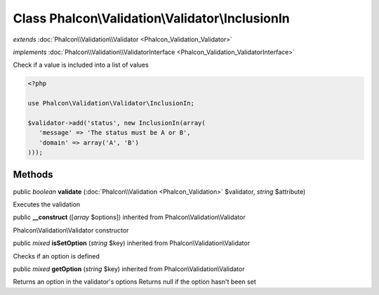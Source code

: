 Class **Phalcon\\Validation\\Validator\\InclusionIn**
=====================================================

*extends* :doc:`Phalcon\\Validation\\Validator <Phalcon_Validation_Validator>`

*implements* :doc:`Phalcon\\Validation\\ValidatorInterface <Phalcon_Validation_ValidatorInterface>`

Check if a value is included into a list of values  

.. code-block:: php

    <?php

    use Phalcon\Validation\Validator\InclusionIn;
    
    $validator->add('status', new InclusionIn(array(
       'message' => 'The status must be A or B',
       'domain' => array('A', 'B')
    )));



Methods
---------

public *boolean*  **validate** (:doc:`Phalcon\\Validation <Phalcon_Validation>` $validator, *string* $attribute)

Executes the validation



public  **__construct** ([*array* $options]) inherited from Phalcon\\Validation\\Validator

Phalcon\\Validation\\Validator constructor



public *mixed*  **isSetOption** (*string* $key) inherited from Phalcon\\Validation\\Validator

Checks if an option is defined



public *mixed*  **getOption** (*string* $key) inherited from Phalcon\\Validation\\Validator

Returns an option in the validator's options Returns null if the option hasn't been set



